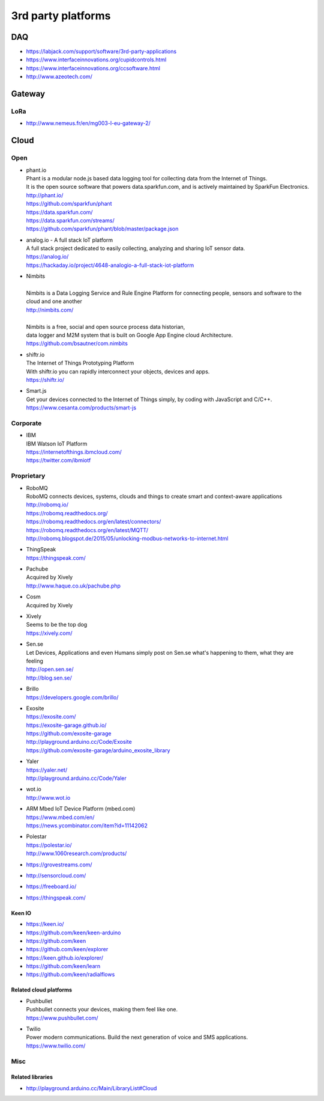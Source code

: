 ###################
3rd party platforms
###################

***
DAQ
***

- https://labjack.com/support/software/3rd-party-applications
- https://www.interfaceinnovations.org/cupidcontrols.html
- https://www.interfaceinnovations.org/ccsoftware.html
- http://www.azeotech.com/

*******
Gateway
*******

LoRa
====
- http://www.nemeus.fr/en/mg003-l-eu-gateway-2/


*****
Cloud
*****

Open
====

- | phant.io
  | Phant is a modular node.js based data logging tool for collecting data from the Internet of Things.
  | It is the open source software that powers data.sparkfun.com, and is actively maintained by SparkFun Electronics.
  | http://phant.io/
  | https://github.com/sparkfun/phant
  | https://data.sparkfun.com/
  | https://data.sparkfun.com/streams/
  | https://github.com/sparkfun/phant/blob/master/package.json

- | analog.io - A full stack IoT platform
  | A full stack project dedicated to easily collecting, analyzing and sharing IoT sensor data.
  | https://analog.io/
  | https://hackaday.io/project/4648-analogio-a-full-stack-iot-platform

- | Nimbits
  |
  | Nimbits is a Data Logging Service and Rule Engine Platform for connecting people, sensors and software to the cloud and one another
  | http://nimbits.com/
  |
  | Nimbits is a free, social and open source process data historian,
  | data logger and M2M system that is built on Google App Engine cloud Architecture.
  | https://github.com/bsautner/com.nimbits

- | shiftr.io
  | The Internet of Things Prototyping Platform
  | With shiftr.io you can rapidly interconnect your objects, devices and apps.
  | https://shiftr.io/

- | Smart.js
  | Get your devices connected to the Internet of Things simply, by coding with JavaScript and C/C++.
  | https://www.cesanta.com/products/smart-js


Corporate
=========
- | IBM
  | IBM Watson IoT Platform
  | https://internetofthings.ibmcloud.com/
  | https://twitter.com/ibmiotf


Proprietary
===========

- | RoboMQ
  | RoboMQ connects devices, systems, clouds and things to create smart and context-aware applications
  | http://robomq.io/
  | https://robomq.readthedocs.org/
  | https://robomq.readthedocs.org/en/latest/connectors/
  | https://robomq.readthedocs.org/en/latest/MQTT/
  | http://robomq.blogspot.de/2015/05/unlocking-modbus-networks-to-internet.html

- | ThingSpeak
  | https://thingspeak.com/

- | Pachube
  | Acquired by Xively
  | http://www.haque.co.uk/pachube.php

- | Cosm
  | Acquired by Xively

- | Xively
  | Seems to be the top dog
  | https://xively.com/

- | Sen.se
  | Let Devices, Applications and even Humans simply post on Sen.se what's happening to them, what they are feeling
  | http://open.sen.se/
  | http://blog.sen.se/

- | Brillo
  | https://developers.google.com/brillo/

- | Exosite
  | https://exosite.com/
  | https://exosite-garage.github.io/
  | https://github.com/exosite-garage
  | http://playground.arduino.cc/Code/Exosite
  | https://github.com/exosite-garage/arduino_exosite_library

- | Yaler
  | https://yaler.net/
  | http://playground.arduino.cc/Code/Yaler

- | wot.io
  | http://www.wot.io

- | ARM Mbed IoT Device Platform (mbed.com)
  | https://www.mbed.com/en/
  | https://news.ycombinator.com/item?id=11142062

- | Polestar
  | https://polestar.io/
  | http://www.1060research.com/products/

- https://grovestreams.com/
- http://sensorcloud.com/
- https://freeboard.io/
- https://thingspeak.com/


Keen IO
-------
- https://keen.io/
- https://github.com/keen/keen-arduino
- https://github.com/keen
- https://github.com/keen/explorer
- https://keen.github.io/explorer/
- https://github.com/keen/learn
- https://github.com/keen/radialflows


Related cloud platforms
-----------------------

- | Pushbullet
  | Pushbullet connects your devices, making them feel like one.
  | https://www.pushbullet.com/

- | Twilio
  | Power modern communications. Build the next generation of voice and SMS applications.
  | https://www.twilio.com/


Misc
====

Related libraries
-----------------
- http://playground.arduino.cc/Main/LibraryList#Cloud

